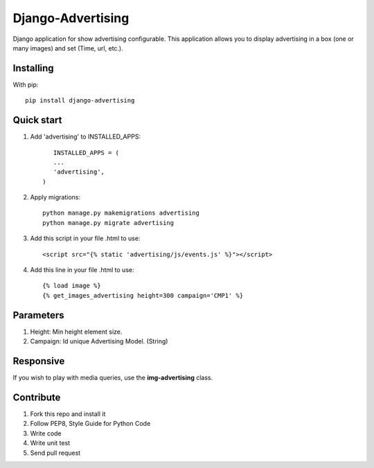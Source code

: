 Django-Advertising
==================

Django application for show advertising configurable. This application allows you to display advertising in a box (one or many images) and set (Time, url, etc.).

Installing
----------

With pip::
	
	pip install django-advertising


Quick start
-----------

1. Add 'advertising' to INSTALLED_APPS::
	
	
	INSTALLED_APPS = (
        ...
        'advertising',
     )

2. Apply migrations::
	
	python manage.py makemigrations advertising
	python manage.py migrate advertising

3. Add this script in your file .html to use::

	<script src="{% static 'advertising/js/events.js' %}"></script>

4. Add this line in your file .html to use::
	
	{% load image %}
	{% get_images_advertising height=300 campaign='CMP1' %}


Parameters
----------

1. Height: Min height element size.
2. Campaign: Id unique Advertising Model. (String)

Responsive
----------

If you wish to play with media queries, use the **img-advertising** class.

Contribute
----------

1. Fork this repo and install it
2. Follow PEP8, Style Guide for Python Code
3. Write code
4. Write unit test
5. Send pull request
 
